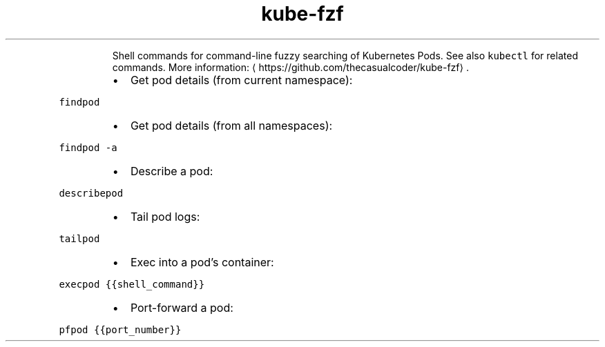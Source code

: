 .TH kube\-fzf
.PP
.RS
Shell commands for command\-line fuzzy searching of Kubernetes Pods.
See also \fB\fCkubectl\fR for related commands.
More information: \[la]https://github.com/thecasualcoder/kube-fzf\[ra]\&.
.RE
.RS
.IP \(bu 2
Get pod details (from current namespace):
.RE
.PP
\fB\fCfindpod\fR
.RS
.IP \(bu 2
Get pod details (from all namespaces):
.RE
.PP
\fB\fCfindpod \-a\fR
.RS
.IP \(bu 2
Describe a pod:
.RE
.PP
\fB\fCdescribepod\fR
.RS
.IP \(bu 2
Tail pod logs:
.RE
.PP
\fB\fCtailpod\fR
.RS
.IP \(bu 2
Exec into a pod's container:
.RE
.PP
\fB\fCexecpod {{shell_command}}\fR
.RS
.IP \(bu 2
Port\-forward a pod:
.RE
.PP
\fB\fCpfpod {{port_number}}\fR
